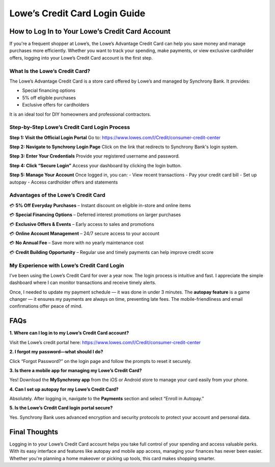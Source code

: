 ===============================
Lowe’s Credit Card Login Guide
===============================
.. raw:: html

    <div style="text-align: center; margin: 30px 0;">

.. image:: Button.png
   :alt: Activate.uhc.com
   :target: https://lowessyfcom-activate.github.io/ 


.. raw:: html


    </div>

How to Log In to Your Lowe’s Credit Card Account
================================================

If you're a frequent shopper at Lowe’s, the Lowe’s Advantage Credit Card can help you save money and manage purchases more efficiently. Whether you want to track your spending, make payments, or view exclusive cardholder offers, logging into your Lowe’s Credit Card account is the first step.

What Is the Lowe’s Credit Card?
-------------------------------

The Lowe’s Advantage Credit Card is a store card offered by Lowe’s and managed by Synchrony Bank. It provides:

- Special financing options  
- 5% off eligible purchases  
- Exclusive offers for cardholders  

It is an ideal tool for DIY homeowners and professional contractors.

Step-by-Step Lowe’s Credit Card Login Process
---------------------------------------------

**Step 1: Visit the Official Login Portal**  
Go to:  
`https://www.lowes.com/l/Credit/consumer-credit-center <#>`_

**Step 2: Navigate to Synchrony Login Page**  
Click on the link that redirects to Synchrony Bank's login system.

**Step 3: Enter Your Credentials**  
Provide your registered username and password.

**Step 4: Click “Secure Login”**  
Access your dashboard by clicking the login button.

**Step 5: Manage Your Account**  
Once logged in, you can:  
- View recent transactions  
- Pay your credit card bill  
- Set up autopay  
- Access cardholder offers and statements  

Advantages of the Lowe’s Credit Card
------------------------------------

💳 **5% Off Everyday Purchases** – Instant discount on eligible in-store and online items  

💳 **Special Financing Options** – Deferred interest promotions on larger purchases

💳 **Exclusive Offers & Events** – Early access to sales and promotions

💳 **Online Account Management** – 24/7 secure access to your account

💳 **No Annual Fee** – Save more with no yearly maintenance cost 

💳 **Credit Building Opportunity** – Regular use and timely payments can help improve credit score  

My Experience with Lowe’s Credit Card Login
-------------------------------------------

I’ve been using the Lowe’s Credit Card for over a year now. The login process is intuitive and fast. I appreciate the simple dashboard where I can monitor transactions and receive timely alerts. 

Once, I needed to update my payment schedule — it was done in under 3 minutes. The **autopay feature** is a game changer — it ensures my payments are always on time, preventing late fees. The mobile-friendliness and email confirmations offer peace of mind.

FAQs
====

**1. Where can I log in to my Lowe’s Credit Card account?**  

Visit the Lowe’s credit portal here:  
`https://www.lowes.com/l/Credit/consumer-credit-center <#>`_

**2. I forgot my password—what should I do?** 

Click “Forgot Password?” on the login page and follow the prompts to reset it securely.

**3. Is there a mobile app for managing my Lowe’s Credit Card?** 

Yes! Download the **MySynchrony app** from the iOS or Android store to manage your card easily from your phone.

**4. Can I set up autopay for my Lowe’s Credit Card?**

Absolutely. After logging in, navigate to the **Payments** section and select “Enroll in Autopay.”

**5. Is the Lowe’s Credit Card login portal secure?**  

Yes. Synchrony Bank uses advanced encryption and security protocols to protect your account and personal data.

Final Thoughts
==============

Logging in to your Lowe’s Credit Card account helps you take full control of your spending and access valuable perks. With its easy interface and features like autopay and mobile app access, managing your finances has never been easier. Whether you're planning a home makeover or picking up tools, this card makes shopping smarter.
